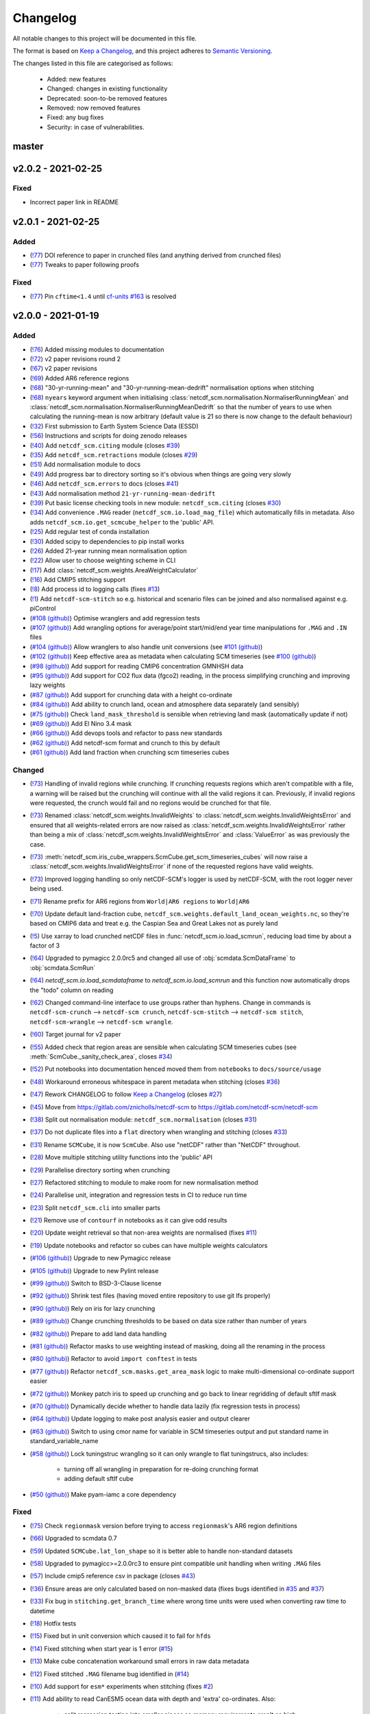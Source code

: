 Changelog
=========

All notable changes to this project will be documented in this file.

The format is based on `Keep a Changelog <https://keepachangelog.com/en/1.0.0/>`_, and this project adheres to `Semantic Versioning <https://semver.org/spec/v2.0.0.html>`_.

The changes listed in this file are categorised as follows:

    - Added: new features
    - Changed: changes in existing functionality
    - Deprecated: soon-to-be removed features
    - Removed: now removed features
    - Fixed: any bug fixes
    - Security: in case of vulnerabilities.


master
------

v2.0.2 - 2021-02-25
-------------------

Fixed
~~~~~

- Incorrect paper link in README

v2.0.1 - 2021-02-25
-------------------

Added
~~~~~

- (`!77 <https://gitlab.com/netcdf-scm/netcdf-scm/merge_requests/77>`_) DOI reference to paper in crunched files (and anything derived from crunched files)
- (`!77 <https://gitlab.com/netcdf-scm/netcdf-scm/merge_requests/77>`_) Tweaks to paper following proofs

Fixed
~~~~~

- (`!77 <https://gitlab.com/netcdf-scm/netcdf-scm/merge_requests/77>`_) Pin ``cftime<1.4`` until `cf-units #163 <https://github.com/SciTools/cf-units/issues/163>`_ is resolved

v2.0.0 - 2021-01-19
-------------------

Added
~~~~~

- (`!76 <https://gitlab.com/netcdf-scm/netcdf-scm/merge_requests/76>`_) Added missing modules to documentation
- (`!72 <https://gitlab.com/netcdf-scm/netcdf-scm/merge_requests/72>`_) v2 paper revisions round 2
- (`!67 <https://gitlab.com/netcdf-scm/netcdf-scm/merge_requests/67>`_) v2 paper revisions
- (`!69 <https://gitlab.com/netcdf-scm/netcdf-scm/merge_requests/69>`_) Added AR6 reference regions
- (`!68 <https://gitlab.com/netcdf-scm/netcdf-scm/merge_requests/68>`_) "30-yr-running-mean" and "30-yr-running-mean-dedrift" normalisation options when stitching
- (`!68 <https://gitlab.com/netcdf-scm/netcdf-scm/merge_requests/68>`_) ``nyears`` keyword argument when initialising :class:`netcdf_scm.normalisation.NormaliserRunningMean` and :class:`netcdf_scm.normalisation.NormaliserRunningMeanDedrift` so that the number of years to use when calculating the running-mean is now arbitrary (default value is 21 so there is now change to the default behaviour)
- (`!32 <https://gitlab.com/netcdf-scm/netcdf-scm/merge_requests/32>`_) First submission to Earth System Science Data (ESSD)
- (`!56 <https://gitlab.com/netcdf-scm/netcdf-scm/merge_requests/56>`_) Instructions and scripts for doing zenodo releases
- (`!40 <https://gitlab.com/netcdf-scm/netcdf-scm/merge_requests/40>`_) Add ``netcdf_scm.citing`` module (closes `#39 <https://gitlab.com/netcdf-scm/netcdf-scm/-/issues/39>`_)
- (`!35 <https://gitlab.com/netcdf-scm/netcdf-scm/merge_requests/35>`_) Add ``netcdf_scm.retractions`` module (closes `#29 <https://gitlab.com/netcdf-scm/netcdf-scm/-/issues/29>`_)
- (`!51 <https://gitlab.com/netcdf-scm/netcdf-scm/merge_requests/51>`_) Add normalisation module to docs
- (`!49 <https://gitlab.com/netcdf-scm/netcdf-scm/merge_requests/49>`_) Add progress bar to directory sorting so it's obvious when things are going very slowly
- (`!46 <https://gitlab.com/netcdf-scm/netcdf-scm/merge_requests/46>`_) Add ``netcdf_scm.errors`` to docs (closes `#41 <https://gitlab.com/netcdf-scm/netcdf-scm/-/issues/41>`_)
- (`!43 <https://gitlab.com/netcdf-scm/netcdf-scm/merge_requests/43>`_) Add normalisation method ``21-yr-running-mean-dedrift``
- (`!39 <https://gitlab.com/netcdf-scm/netcdf-scm/merge_requests/39>`_) Put basic license checking tools in new module: ``netcdf_scm.citing`` (closes `#30 <https://gitlab.com/netcdf-scm/netcdf-scm/-/issues/30>`_)
- (`!34 <https://gitlab.com/netcdf-scm/netcdf-scm/merge_requests/34>`_) Add convenience ``.MAG`` reader (``netcdf_scm.io.load_mag_file``) which automatically fills in metadata. Also adds ``netcdf_scm.io.get_scmcube_helper`` to the 'public' API.
- (`!25 <https://gitlab.com/netcdf-scm/netcdf-scm/merge_requests/25>`_) Add regular test of conda installation
- (`!30 <https://gitlab.com/netcdf-scm/netcdf-scm/merge_requests/30>`_) Added scipy to dependencies to pip install works
- (`!26 <https://gitlab.com/netcdf-scm/netcdf-scm/merge_requests/26>`_) Added 21-year running mean normalisation option
- (`!22 <https://gitlab.com/netcdf-scm/netcdf-scm/merge_requests/22>`_) Allow user to choose weighting scheme in CLI
- (`!17 <https://gitlab.com/netcdf-scm/netcdf-scm/merge_requests/17>`_) Add :class:`netcdf_scm.weights.AreaWeightCalculator`
- (`!16 <https://gitlab.com/netcdf-scm/netcdf-scm/merge_requests/16>`_) Add CMIP5 stitching support
- (`!8 <https://gitlab.com/netcdf-scm/netcdf-scm/merge_requests/8>`_) Add process id to logging calls (fixes `#13 <https://gitlab.com/netcdf-scm/netcdf-scm/issues/13>`_)
- (`!1 <https://gitlab.com/netcdf-scm/netcdf-scm/merge_requests/1>`_) Add ``netcdf-scm-stitch`` so e.g. historical and scenario files can be joined and also normalised against e.g. piControl
- (`#108 (github) <https://github.com/znicholls/netcdf-scm/pull/108>`_) Optimise wranglers and add regression tests
- (`#107 (github) <https://github.com/znicholls/netcdf-scm/pull/107>`_) Add wrangling options for average/point start/mid/end year time manipulations for ``.MAG`` and ``.IN`` files
- (`#104 (github) <https://github.com/znicholls/netcdf-scm/pull/104>`_) Allow wranglers to also handle unit conversions (see `#101 (github) <https://github.com/znicholls/netcdf-scm/pull/101>`_)
- (`#102 (github) <https://github.com/znicholls/netcdf-scm/pull/102>`_) Keep effective area as metadata when calculating SCM timeseries (see `#100 (github) <https://github.com/znicholls/netcdf-scm/pull/100>`_)
- (`#98 (github) <https://github.com/znicholls/netcdf-scm/pull/98>`_) Add support for reading CMIP6 concentration GMNHSH data
- (`#95 (github) <https://github.com/znicholls/netcdf-scm/pull/95>`_) Add support for CO2 flux data (fgco2) reading, in the process simplifying crunching and improving lazy weights
- (`#87 (github) <https://github.com/znicholls/netcdf-scm/pull/87>`_) Add support for crunching data with a height co-ordinate
- (`#84 (github) <https://github.com/znicholls/netcdf-scm/pull/84>`_) Add ability to crunch land, ocean and atmosphere data separately (and sensibly)
- (`#75 (github) <https://github.com/znicholls/netcdf-scm/pull/75>`_) Check ``land_mask_threshold`` is sensible when retrieving land mask (automatically update if not)
- (`#69 (github) <https://github.com/znicholls/netcdf-scm/pull/69>`_) Add El Nino 3.4 mask
- (`#66 (github) <https://github.com/znicholls/netcdf-scm/pull/66>`_) Add devops tools and refactor to pass new standards
- (`#62 (github) <https://github.com/znicholls/netcdf-scm/pull/62>`_) Add netcdf-scm format and crunch to this by default
- (`#61 (github) <https://github.com/znicholls/netcdf-scm/pull/61>`_) Add land fraction when crunching scm timeseries cubes

Changed
~~~~~~~

- (`!73 <https://gitlab.com/netcdf-scm/netcdf-scm/merge_requests/73>`_) Handling of invalid regions while crunching. If crunching requests regions which aren't compatible with a file, a warning will be raised but the crunching will continue with all the valid regions it can. Previously, if invalid regions were requested, the crunch would fail and no regions would be crunched for that file.
- (`!73 <https://gitlab.com/netcdf-scm/netcdf-scm/merge_requests/73>`_) Renamed :class:`netcdf_scm.weights.InvalidWeights` to :class:`netcdf_scm.weights.InvalidWeightsError` and ensured that all weights-related errors are now raised as :class:`netcdf_scm.weights.InvalidWeightsError` rather than being a mix of :class:`netcdf_scm.weights.InvalidWeightsError` and :class:`ValueError` as was previously the case.
- (`!73 <https://gitlab.com/netcdf-scm/netcdf-scm/merge_requests/73>`_) :meth:`netcdf_scm.iris_cube_wrappers.ScmCube.get_scm_timeseries_cubes` will now raise a :class:`netcdf_scm.weights.InvalidWeightsError` if none of the requested regions have valid weights.
- (`!73 <https://gitlab.com/netcdf-scm/netcdf-scm/merge_requests/73>`_) Improved logging handling so only netCDF-SCM's logger is used by netCDF-SCM, with the root logger never being used.
- (`!71 <https://gitlab.com/netcdf-scm/netcdf-scm/merge_requests/71>`_) Rename prefix for AR6 regions from ``World|AR6 regions`` to ``World|AR6``
- (`!70 <https://gitlab.com/netcdf-scm/netcdf-scm/merge_requests/70>`_) Update default land-fraction cube, ``netcdf_scm.weights.default_land_ocean_weights.nc``, so they're based on CMIP6 data and treat e.g. the Caspian Sea and Great Lakes not as purely land
- (`!5 <https://gitlab.com/netcdf-scm/netcdf-scm/merge_requests/5>`_) Use xarray to load crunched netCDF files in :func:`netcdf_scm.io.load_scmrun`, reducing load time by about a factor of 3
- (`!64 <https://gitlab.com/netcdf-scm/netcdf-scm/merge_requests/64>`_) Upgraded to pymagicc 2.0.0rc5 and changed all use of :obj:`scmdata.ScmDataFrame` to :obj:`scmdata.ScmRun`
- (`!64 <https://gitlab.com/netcdf-scm/netcdf-scm/merge_requests/64>`_) `netcdf_scm.io.load_scmdataframe` to `netcdf_scm.io.load_scmrun` and this function now automatically drops the "todo" column on reading
- (`!62 <https://gitlab.com/netcdf-scm/netcdf-scm/merge_requests/62>`_) Changed command-line interface to use groups rather than hyphens. Change in commands is ``netcdf-scm-crunch`` --> ``netcdf-scm crunch``, ``netcdf-scm-stitch`` --> ``netcdf-scm stitch``, ``netcdf-scm-wrangle`` --> ``netcdf-scm wrangle``.
- (`!60 <https://gitlab.com/netcdf-scm/netcdf-scm/merge_requests/60>`_) Target journal for v2 paper
- (`!55 <https://gitlab.com/netcdf-scm/netcdf-scm/merge_requests/55>`_) Added check that region areas are sensible when calculating SCM timeseries cubes (see :meth:`ScmCube._sanity_check_area`, closes `#34 <https://gitlab.com/netcdf-scm/netcdf-scm/-/issues/34>`_)
- (`!52 <https://gitlab.com/netcdf-scm/netcdf-scm/merge_requests/52>`_) Put notebooks into documentation henced moved them from ``notebooks`` to ``docs/source/usage``
- (`!48 <https://gitlab.com/netcdf-scm/netcdf-scm/merge_requests/48>`_) Workaround erroneous whitespace in parent metadata when stitching (closes `#36 <https://gitlab.com/netcdf-scm/netcdf-scm/-/issues/36>`_)
- (`!47 <https://gitlab.com/netcdf-scm/netcdf-scm/merge_requests/47>`_) Rework CHANGELOG to follow `Keep a Changelog <https://keepachangelog.com/en/1.0.0/>`_ (closes `#27 <https://gitlab.com/netcdf-scm/netcdf-scm/-/issues/27>`_)
- (`!45 <https://gitlab.com/netcdf-scm/netcdf-scm/merge_requests/45>`_) Move from `<https://gitlab.com/znicholls/netcdf-scm>`_ to `<https://gitlab.com/netcdf-scm/netcdf-scm>`_
- (`!38 <https://gitlab.com/netcdf-scm/netcdf-scm/merge_requests/38>`_) Split out normalisation module: ``netcdf_scm.normalisation`` (closes `#31 <https://gitlab.com/netcdf-scm/netcdf-scm/-/issues/31>`_)
- (`!37 <https://gitlab.com/netcdf-scm/netcdf-scm/merge_requests/37>`_) Do not duplicate files into a ``flat`` directory when wrangling and stitching (closes `#33 <https://gitlab.com/netcdf-scm/netcdf-scm/-/issues/33>`_)
- (`!31 <https://gitlab.com/netcdf-scm/netcdf-scm/merge_requests/31>`_) Rename ``SCMCube``, it is now ``ScmCube``. Also use "netCDF" rather than "NetCDF" throughout.
- (`!28 <https://gitlab.com/netcdf-scm/netcdf-scm/merge_requests/28>`_) Move multiple stitching utility functions into the 'public' API
- (`!29 <https://gitlab.com/netcdf-scm/netcdf-scm/merge_requests/29>`_) Parallelise directory sorting when crunching
- (`!27 <https://gitlab.com/netcdf-scm/netcdf-scm/merge_requests/27>`_) Refactored stitching to module to make room for new normalisation method
- (`!24 <https://gitlab.com/netcdf-scm/netcdf-scm/merge_requests/24>`_) Parallelise unit, integration and regression tests in CI to reduce run time
- (`!23 <https://gitlab.com/netcdf-scm/netcdf-scm/merge_requests/23>`_) Split ``netcdf_scm.cli`` into smaller parts
- (`!21 <https://gitlab.com/netcdf-scm/netcdf-scm/merge_requests/21>`_) Remove use of ``contourf`` in notebooks as it can give odd results
- (`!20 <https://gitlab.com/netcdf-scm/netcdf-scm/merge_requests/20>`_) Update weight retrieval so that non-area weights are normalised (fixes `#11 <https://gitlab.com/netcdf-scm/netcdf-scm/issues/11>`_)
- (`!19 <https://gitlab.com/netcdf-scm/netcdf-scm/merge_requests/19>`_) Update notebooks and refactor so cubes can have multiple weights calculators
- (`#106 (github) <https://github.com/znicholls/netcdf-scm/pull/106>`_) Upgrade to new Pymagicc release
- (`#105 (github) <https://github.com/znicholls/netcdf-scm/pull/105>`_) Upgrade to new Pylint release
- (`#99 (github) <https://github.com/znicholls/netcdf-scm/pull/99>`_) Switch to BSD-3-Clause license
- (`#92 (github) <https://github.com/znicholls/netcdf-scm/pull/92>`_) Shrink test files (having moved entire repository to use git lfs properly)
- (`#90 (github) <https://github.com/znicholls/netcdf-scm/pull/90>`_) Rely on iris for lazy crunching
- (`#89 (github) <https://github.com/znicholls/netcdf-scm/pull/89>`_) Change crunching thresholds to be based on data size rather than number of years
- (`#82 (github) <https://github.com/znicholls/netcdf-scm/pull/82>`_) Prepare to add land data handling
- (`#81 (github) <https://github.com/znicholls/netcdf-scm/pull/81>`_) Refactor masks to use weighting instead of masking, doing all the renaming in the process
- (`#80 (github) <https://github.com/znicholls/netcdf-scm/pull/80>`_) Refactor to avoid ``import conftest`` in tests
- (`#77 (github) <https://github.com/znicholls/netcdf-scm/pull/77>`_) Refactor ``netcdf_scm.masks.get_area_mask`` logic to make multi-dimensional co-ordinate support easier
- (`#72 (github) <https://github.com/znicholls/netcdf-scm/pull/72>`_) Monkey patch iris to speed up crunching and go back to linear regridding of default sftlf mask
- (`#70 (github) <https://github.com/znicholls/netcdf-scm/pull/70>`_) Dynamically decide whether to handle data lazily (fix regression tests in process)
- (`#64 (github) <https://github.com/znicholls/netcdf-scm/pull/64>`_) Update logging to make post analysis easier and output clearer
- (`#63 (github) <https://github.com/znicholls/netcdf-scm/pull/63>`_) Switch to using cmor name for variable in SCM timeseries output and put standard name in standard_variable_name
- (`#58 (github) <https://github.com/znicholls/netcdf-scm/pull/58>`_) Lock tuningstruc wrangling so it can only wrangle to flat tuningstrucs, also includes:

    - turning off all wrangling in preparation for re-doing crunching format
    - adding default sftlf cube

- (`#50 (github) <https://github.com/znicholls/netcdf-scm/pull/50>`_) Make pyam-iamc a core dependency

Fixed
~~~~~

- (`!75 <https://gitlab.com/netcdf-scm/netcdf-scm/merge_requests/75>`_) Check ``regionmask`` version before trying to access ``regionmask``'s AR6 region definitions
- (`!66 <https://gitlab.com/netcdf-scm/netcdf-scm/merge_requests/66>`_) Upgraded to scmdata 0.7
- (`!59 <https://gitlab.com/netcdf-scm/netcdf-scm/merge_requests/59>`_) Updated ``SCMCube.lat_lon_shape`` so it is better able to handle non-standard datasets
- (`!58 <https://gitlab.com/netcdf-scm/netcdf-scm/merge_requests/58>`_) Upgraded to pymagicc>=2.0.0rc3 to ensure pint compatible unit handling when writing ``.MAG`` files
- (`!57 <https://gitlab.com/netcdf-scm/netcdf-scm/merge_requests/57>`_) Include cmip5 reference csv in package (closes `#43 <https://gitlab.com/netcdf-scm/netcdf-scm/-/issues/43>`_)
- (`!36 <https://gitlab.com/netcdf-scm/netcdf-scm/merge_requests/36>`_) Ensure areas are only calculated based on non-masked data (fixes bugs identified in `#35 <https://gitlab.com/netcdf-scm/netcdf-scm/-/issues/35>`_ and `#37 <https://gitlab.com/netcdf-scm/netcdf-scm/-/issues/37>`_)
- (`!33 <https://gitlab.com/netcdf-scm/netcdf-scm/merge_requests/33>`_) Fix bug in ``stitching.get_branch_time`` where wrong time units were used when converting raw time to datetime
- (`!18 <https://gitlab.com/netcdf-scm/netcdf-scm/merge_requests/18>`_) Hotfix tests
- (`!15 <https://gitlab.com/netcdf-scm/netcdf-scm/merge_requests/15>`_) Fixed but in unit conversion which caused it to fail for ``hfds``
- (`!14 <https://gitlab.com/netcdf-scm/netcdf-scm/merge_requests/14>`_) Fixed stitching when start year is 1 error (`#15 <https://gitlab.com/netcdf-scm/netcdf-scm/issues/15>`_)
- (`!13 <https://gitlab.com/netcdf-scm/netcdf-scm/merge_requests/13>`_) Make cube concatenation workaround small errors in raw data metadata
- (`!12 <https://gitlab.com/netcdf-scm/netcdf-scm/merge_requests/12>`_) Fixed stitched ``.MAG`` filename bug identified in (`#14 <https://gitlab.com/netcdf-scm/netcdf-scm/issues/14>`_)
- (`!10 <https://gitlab.com/netcdf-scm/netcdf-scm/merge_requests/10>`_) Add support for ``esm*`` experiments when stitching (fixes `#2 <https://gitlab.com/netcdf-scm/netcdf-scm/issues/2>`_)
- (`!11 <https://gitlab.com/netcdf-scm/netcdf-scm/merge_requests/11>`_) Add ability to read CanESM5 ocean data with depth and 'extra' co-ordinates. Also:

    - split regression testing into smaller pieces so memory requirements aren't so high

- (`!9 <https://gitlab.com/netcdf-scm/netcdf-scm/merge_requests/9>`_) Add ability to read CanESM5 ocean data, making handling of 'extra' co-ordinates more robust
- (`!6 <https://gitlab.com/netcdf-scm/netcdf-scm/merge_requests/6>`_) Allow hfds crunching to work by handling extra ocean data coordinates properly
- (`#114 (github) <https://github.com/znicholls/netcdf-scm/pull/114>`_) Ensure that default sftlf file is included in wheel
- (`#111 (github) <https://github.com/znicholls/netcdf-scm/pull/111>`_) Write tuningstrucs with data in columns rather than rows
- (`#97 (github) <https://github.com/znicholls/netcdf-scm/pull/97>`_) Add support for tuningstruc data which has been transposed
- (`#88 (github) <https://github.com/znicholls/netcdf-scm/pull/88>`_) Fix bug when reading more than one multi-dimensional file in a directory
- (`#74 (github) <https://github.com/znicholls/netcdf-scm/pull/74>`_) Fix bug in mask generation
- (`#67 (github) <https://github.com/znicholls/netcdf-scm/pull/67>`_) Fix crunching filenaming, tidy up more and add catch for IPSL ``time_origin`` time variable attribute
- (`#55 (github) <https://github.com/znicholls/netcdf-scm/pull/55>`_) Hotfix docs so they build properly

Removed
~~~~~~~

- (`!62 <https://gitlab.com/netcdf-scm/netcdf-scm/merge_requests/62>`_) ``netcdf_scm.cli_utils._init_logging``, netcdf-SCM will now only initialise a logger if used from the command-line, giving users full control of logging again
- (`!61 <https://gitlab.com/netcdf-scm/netcdf-scm/merge_requests/61>`_) Redundant files
- (`!42 <https://gitlab.com/netcdf-scm/netcdf-scm/merge_requests/42>`_) Remove redundant test files (leftover from previous behaviour)

v1.0.0 - 2019-05-21
-------------------

Changed
~~~~~~~

- (`#49 (github) <https://github.com/znicholls/netcdf-scm/pull/49>`_) Make bandit only check ``src``
- (`#45 (github) <https://github.com/znicholls/netcdf-scm/pull/45>`_) Refactor the masking of regions into a module allowing for more regions to be added as needed

Added
~~~~~

- (`#48 (github) <https://github.com/znicholls/netcdf-scm/pull/48>`_) Add ``isort`` to checks
- (`#47 (github) <https://github.com/znicholls/netcdf-scm/pull/47>`_) Add regression tests on crunching output to ensure stability. Also:

    - fixes minor docs bug
    - updates default regexp option in crunch and wrangle to avoid ``fx`` files
    - refactors ``cli.py`` a touch to reduce duplication
    - avoids ``collections`` deprecation warning in ``mat4py``

Fixed
~~~~~

- (`#46 (github) <https://github.com/znicholls/netcdf-scm/pull/46>`_) Fix a number of bugs in ``netcdf-scm-wrangle``'s data handling when converting to tuningstrucs

v0.7.3 - 2019-05-16
-------------------

Changed
~~~~~~~

- (`#44 (github) <https://github.com/znicholls/netcdf-scm/pull/44>`_) Speed up crunching by forcing data to load before applying masks, not each time a mask is applied

v0.7.2 - 2019-05-16
-------------------

Changed
~~~~~~~

- (`#43 (github) <https://github.com/znicholls/netcdf-scm/pull/43>`_) Speed up crunching, in particular remove string parsing to convert cftime to python datetime

v0.7.1 - 2019-05-15
-------------------

Added
~~~~~

- (`#42 (github) <https://github.com/znicholls/netcdf-scm/pull/42>`_) Add ``netcdf-scm-wrangle`` command line interface

Fixed
~~~~~

- (`#41 (github) <https://github.com/znicholls/netcdf-scm/pull/41>`_) Fixed bug in path handling of ``CMIP6OutputCube``

v0.6.2 - 2019-05-14
-------------------

Added
~~~~~

- (`#39 (github) <https://github.com/znicholls/netcdf-scm/pull/39>`_) Add ``netcdf-scm-crunch`` command line interface

v0.6.1 - 2019-05-13
-------------------

Added
~~~~~

- (`#29 (github) <https://github.com/znicholls/netcdf-scm/pull/29>`_) Put crunching script into formal testsuite which confirms results against KNMI data available `here <https://climexp.knmi.nl/cmip5_indices.cgi?id=someone@somewhere>`_, however no docs or formal example until `#6 (github) <https://github.com/znicholls/netcdf-scm/issues/6>`_ is closed
- (`#28 (github) <https://github.com/znicholls/netcdf-scm/pull/28>`_) Added cmip5 crunching script example, not tested so use with caution until `#6 (github) <https://github.com/znicholls/netcdf-scm/issues/6>`_ is closed

Changed
~~~~~~~

- (`#40 (github) <https://github.com/znicholls/netcdf-scm/pull/40>`_) Upgrade to pyam v0.2.0
- (`#38 (github) <https://github.com/znicholls/netcdf-scm/pull/38>`_) Update to using openscm releases and hence drop Python3.6 support
- (`#37 (github) <https://github.com/znicholls/netcdf-scm/pull/37>`_) Adjusted read in of gregorian with 0 reference to give all data from year 1 back
- (`#34 (github) <https://github.com/znicholls/netcdf-scm/pull/34>`_) Move to new openscm naming i.e. returning ScmDataFrame rather than OpenSCMDataFrameBase
- (`#32 (github) <https://github.com/znicholls/netcdf-scm/pull/32>`_) Move to returning OpenSCMDataFrameBase rather than pandas DataFrame when crunching to scm format

Fixed
~~~~~

- (`#35 (github) <https://github.com/znicholls/netcdf-scm/pull/35>`_) Fixed bug which prevented SCMCube from crunching to scm timeseries with default earth radius when areacella cube was missing
- (`#29 (github) <https://github.com/znicholls/netcdf-scm/pull/29>`_) Fixed bug identified in `#30 (github) <https://github.com/znicholls/netcdf-scm/issues/30>`_

v0.5.1 - 2018-11-12
-------------------

Changed
~~~~~~~

- (`#26 (github) <https://github.com/znicholls/netcdf-scm/pull/26>`_) Expose directory and filename parsers directly


v0.4.3 - 2018-11-12
-------------------

Changed
~~~~~~~

- Move ``import cftime`` into same block as iris imports


v0.4.2 - 2018-11-12
-------------------

Changed
~~~~~~~

- Update ``setup.py`` to install dependencies so that non-Iris dependent functionality can be run from a pip install


v0.4.1 - 2018-11-12
-------------------

Added
~~~~~

- (`#23 (github) <https://github.com/znicholls/netcdf-scm/pull/23>`_) Added ability to handle cubes with invalid calendar (e.g. CMIP6 historical concentrations cubes)
- (`#20 (github) <https://github.com/znicholls/netcdf-scm/pull/20>`_) Added ``CMIP6Input4MIPsCube`` and ``CMIP6OutputCube`` which add compatibility with CMIP6 data


v0.3.1 - 2018-11-05
-------------------

Added
~~~~~

- (`#15 (github) <https://github.com/znicholls/netcdf-scm/pull/15>`_) Add ability to load from a directory with data that is saved in multiple timeslice files, also adds:

    - adds regular expressions section to development part of docs
    - adds an example script of how to crunch netCDF files into SCM csvs

- (`#13 (github) <https://github.com/znicholls/netcdf-scm/pull/13>`_) Add ``load_from_path`` method to ``SCMCube``
- (`#10 (github) <https://github.com/znicholls/netcdf-scm/pull/10>`_) Add land/ocean and hemisphere splits to ``_get_scm_masks`` outputs

Changed
~~~~~~~

- (`#17 (github) <https://github.com/znicholls/netcdf-scm/pull/17>`_) Update to crunch global and hemispheric means even if land-surface fraction data is missing
- (`#16 (github) <https://github.com/znicholls/netcdf-scm/pull/16>`_) Tidy up experimental crunching script
- (`#14 (github) <https://github.com/znicholls/netcdf-scm/pull/14>`_) Streamline install process
- (`#12 (github) <https://github.com/znicholls/netcdf-scm/pull/12>`_) Update to use output format that is compatible with pyam
- Update ``netcdftime`` to ``cftime`` to track name change

v0.2.4 - 2018-10-15
-------------------

Added
~~~~~

- Include simple tests in package

v0.2.3 - 2018-10-15
-------------------

Added
~~~~~

- Include LICENSE in package

v0.2.2 - 2018-10-15
-------------------

Added
~~~~~

- Add conda dev environment details

v0.2.1 - 2018-10-15
-------------------

Changed
~~~~~~~

- Update setup.py to reflect actual supported python versions


v0.2.0 - 2018-10-14
-------------------

Added
~~~~~

- (`#4 (github) <https://github.com/znicholls/netcdf-scm/pull/4>`_) Add work done elsewhere previously
    - ``SCMCube`` base class for handling netCDF files
        - reading, cutting and manipulating files for SCM use
    - ``MarbleCMIP5Cube`` for handling CMIP5 netCDF files within a particular directory structure
    - automatic loading and use of surface land fraction and cell area files
    - returns timeseries data, once processed, in pandas DataFrames rather than netCDF format for easier use
    - demonstration notebook of how this first step works
    - CI for entire repository including notebooks
    - automatic documentation with Sphinx


v0.0.1 - 2018-10-05
-------------------

Added
~~~~~

- initial release


v0.0 - 2018-10-05
-----------------

Added
~~~~~

- dummy release
